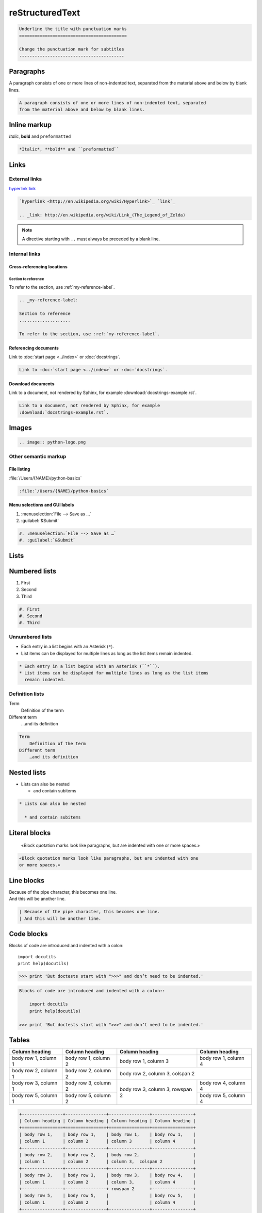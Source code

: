 reStructuredText
================

.. code-block:: rest

    Underline the title with punctuation marks
    ==========================================

    Change the punctuation mark for subtitles
    -----------------------------------------

Paragraphs
----------

A paragraph consists of one or more lines of non-indented text, separated
from the material above and below by blank lines.

.. code-block:: rest

   A paragraph consists of one or more lines of non-indented text, separated
   from the material above and below by blank lines.

Inline markup
-------------

*Italic*, **bold** and ``preformatted``

.. code-block:: rest

   *Italic*, **bold** and ``preformatted``

Links
-----

External links
~~~~~~~~~~~~~~

`hyperlink <http://en.wikipedia.org/wiki/Hyperlink>`_ `link`_

.. _link: http://en.wikipedia.org/wiki/Link_(The_Legend_of_Zelda)

.. code-block:: rest

   `hyperlink <http://en.wikipedia.org/wiki/Hyperlink>`_ `link`_

   .. _link: http://en.wikipedia.org/wiki/Link_(The_Legend_of_Zelda)

.. note::
   A directive starting with ``..`` must always be preceded by a blank line.

Internal links
~~~~~~~~~~~~~~

Cross-referencing locations
:::::::::::::::::::::::::::

.. _my-reference-label:

Section to reference
....................

To refer to the section, use :ref:`my-reference-label`.

.. code-block:: rest

   .. _my-reference-label:

   Section to reference
   ....................

   To refer to the section, use :ref:`my-reference-label`.

Referencing documents
:::::::::::::::::::::

Link to :doc:`start page <../index>` or :doc:`docstrings`.

.. code-block:: rest

   Link to :doc:`start page <../index>` or :doc:`docstrings`.

Download documents
::::::::::::::::::

Link to a document, not rendered by Sphinx, for example
:download:`docstrings-example.rst`.

.. code-block:: rest

   Link to a document, not rendered by Sphinx, for example
   :download:`docstrings-example.rst`.

Images
------

.. image:: python-logo.png

.. code-block:: rest

   .. image:: python-logo.png

Other semantic markup
~~~~~~~~~~~~~~~~~~~~~

File listing
::::::::::::

:file:`/Users/{NAME}/python-basics`

.. code-block:: rest

   :file:`/Users/{NAME}/python-basics`

Menu selections and GUI labels
::::::::::::::::::::::::::::::

#. :menuselection:`File --> Save as …`
#. :guilabel:`&Submit`

.. code-block:: rest

   #. :menuselection:`File --> Save as …`
   #. :guilabel:`&Submit`

Lists
-----

Numbered lists
--------------

#. First
#. Second
#. Third

.. code-block:: rest

   #. First
   #. Second
   #. Third

Unnumbered lists
~~~~~~~~~~~~~~~~

* Each entry in a list begins with an Asterisk (``*``).
* List items can be displayed for multiple lines as long as the list items
  remain indented.

.. code-block:: rest

   * Each entry in a list begins with an Asterisk (``*``).
   * List items can be displayed for multiple lines as long as the list items
     remain indented.

Definition lists
~~~~~~~~~~~~~~~~

Term
    Definition of the term
Different term
    …and its definition

.. code-block:: rest

   Term
       Definition of the term
   Different term
       …and its definition

Nested lists
------------

* Lists can also be nested

  * and contain subitems

.. code-block:: rest

   * Lists can also be nested

     * and contain subitems

Literal blocks
--------------

    «Block quotation marks look like paragraphs, but are indented with one
    or more spaces.»

.. code-block:: rest

        «Block quotation marks look like paragraphs, but are indented with one
        or more spaces.»

Line blocks
-----------

| Because of the pipe character, this becomes one line.
| And this will be another line.

.. code-block:: rest

   | Because of the pipe character, this becomes one line.
   | And this will be another line.

Code blocks
-----------

Blocks of code are introduced and indented with a colon::

    import docutils
    print help(docutils)

>>> print 'But doctests start with ">>>" and don’t need to be indented.'

.. code-block:: rest

   Blocks of code are introduced and indented with a colon::

       import docutils
       print help(docutils)

   >>> print 'But doctests start with ">>>" and don’t need to be indented.'

.. seealso::
   :doc:`code-blocks`

Tables
------

+----------------+----------------+----------------+----------------+
| Column heading | Column heading | Column heading | Column heading |
+================+================+================+================+
| body row 1,    | body row 1,    | body row 1,    | body row 1,    |
| column 1       | column 2       | column 3       | column 4       |
+----------------+----------------+----------------+----------------+
| body row 2,    | body row 2,    | body row 2,                     |
| column 1       | column 2       | column 3,  colspan 2            |
+----------------+----------------+----------------+----------------+
| body row 3,    | body row 3,    | body row 3,    | body row 4,    |
| column 1       | column 2       | column 3,      | column 4       |
+----------------+----------------+ rowspan 2      +----------------+
| body row 5,    | body row 5,    |                | body row 5,    |
| column 1       | column 2       |                | column 4       |
+----------------+----------------+----------------+----------------+

.. code-block:: rest

   +----------------+----------------+----------------+----------------+
   | Column heading | Column heading | Column heading | Column heading |
   +================+================+================+================+
   | body row 1,    | body row 1,    | body row 1,    | body row 1,    |
   | column 1       | column 2       | column 3       | column 4       |
   +----------------+----------------+----------------+----------------+
   | body row 2,    | body row 2,    | body row 2,                     |
   | column 1       | column 2       | column 3,  colspan 2            |
   +----------------+----------------+----------------+----------------+
   | body row 3,    | body row 3,    | body row 3,    | body row 4,    |
   | column 1       | column 2       | column 3,      | column 4       |
   +----------------+----------------+ rowspan 2      +----------------+
   | body row 5,    | body row 5,    |                | body row 5,    |
   | column 1       | column 2       |                | column 4       |
   +----------------+----------------+----------------+----------------+

Comments
--------

.. A comment block begins with two points and can be indented further

.. code-block:: rest

   .. A comment block begins with two points and can be indented further
